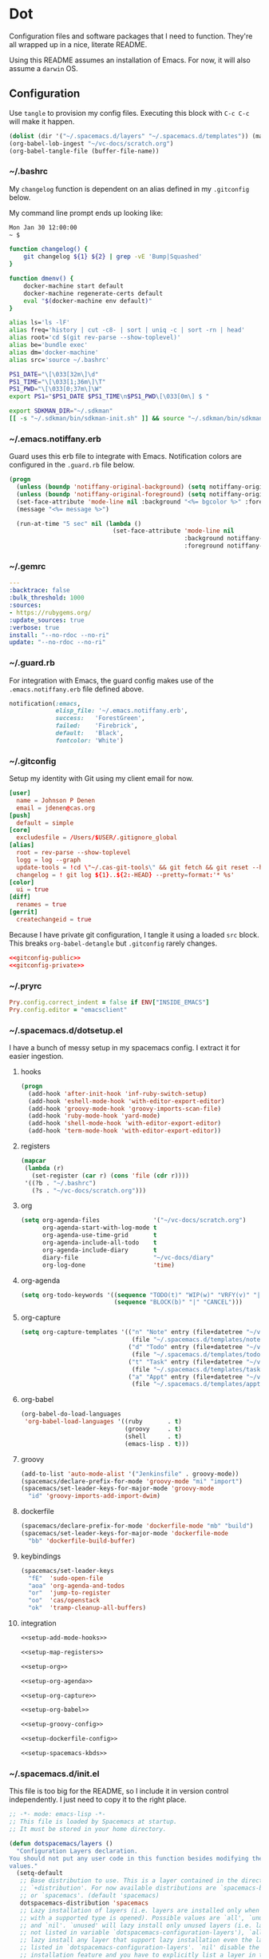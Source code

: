 # Local Variables:
# org-confirm-babel-evaluate: nil
# End:

* Dot
  Configuration files and software packages that I need to function. They're all wrapped up in a nice, literate README.

  Using this README assumes an installation of Emacs. For now, it will also assume a =darwin= OS.
** Configuration
   :PROPERTIES:
   :header-args: :comments link :results silent
   :END:

   Use =tangle= to provision my config files. Executing this block with =C-c C-c= will make it happen.

   #+BEGIN_SRC emacs-lisp :eval yes :noweb yes
     (dolist (dir '("~/.spacemacs.d/layers" "~/.spacemacs.d/templates")) (make-directory dir t))
     (org-babel-lob-ingest "~/vc-docs/scratch.org")
     (org-babel-tangle-file (buffer-file-name))
   #+END_SRC
*** ~/.bashrc
    My =changelog= function is dependent on an alias defined in my =.gitconfig= below.

    My command line prompt ends up looking like:
    #+BEGIN_SRC sh :eval no
       Mon Jan 30 12:00:00
       ~ $
    #+END_SRC

    #+BEGIN_SRC sh :tangle ~/.bashrc :export none :noweb yes
       function changelog() {
           git changelog ${1} ${2} | grep -vE 'Bump|Squashed'
       }

       function dmenv() {
           docker-machine start default
           docker-machine regenerate-certs default
           eval "$(docker-machine env default)"
       }

       alias ls='ls -lF'
       alias freq='history | cut -c8- | sort | uniq -c | sort -rn | head'
       alias root='cd $(git rev-parse --show-toplevel)'
       alias be='bundle exec'
       alias dm='docker-machine'
       alias src='source ~/.bashrc'

       PS1_DATE="\[\033[32m\]\d"
       PS1_TIME="\[\033[1;36m\]\T"
       PS1_PWD="\[\033[0;37m\]\W"
       export PS1="$PS1_DATE $PS1_TIME\n$PS1_PWD\[\033[0m\] $ "

       export SDKMAN_DIR="~/.sdkman"
       [[ -s "~/.sdkman/bin/sdkman-init.sh" ]] && source "~/.sdkman/bin/sdkman-init.sh"
    #+END_SRC
*** ~/.emacs.notiffany.erb
    Guard uses this erb file to integrate with Emacs. Notification colors are configured in the =.guard.rb= file below.
    #+BEGIN_SRC emacs-lisp :tangle ~/.emacs.notiffany.erb :export none :noweb yes
      (progn
        (unless (boundp 'notiffany-original-background) (setq notiffany-original-background (face-background 'mode-line)))
        (unless (boundp 'notiffany-original-foreground) (setq notiffany-original-foreground (face-foreground 'mode-line)))
        (set-face-attribute 'mode-line nil :background "<%= bgcolor %>" :foreground "<%= color %>")
        (message "<%= message %>")

        (run-at-time "5 sec" nil (lambda ()
                                   (set-face-attribute 'mode-line nil
                                                       :background notiffany-original-background
                                                       :foreground notiffany-original-foreground))))
    #+END_SRC
*** ~/.gemrc
    #+BEGIN_SRC yaml :tangle ~/.gemrc :export none :noweb yes
      ---
      :backtrace: false
      :bulk_threshold: 1000
      :sources:
      - https://rubygems.org/
      :update_sources: true
      :verbose: true
      install: "--no-rdoc --no-ri"
      update: "--no-rdoc --no-ri"
    #+END_SRC
*** ~/.guard.rb
    For integration with Emacs, the guard config makes use of the =.emacs.notiffany.erb= file defined above.
    #+BEGIN_SRC ruby :tangle ~/.guard.rb :export none :noweb yes
      notification(:emacs,
                   elisp_file: '~/.emacs.notiffany.erb',
                   success:   'ForestGreen',
                   failed:    'Firebrick',
                   default:   'Black',
                   fontcolor: 'White')
    #+END_SRC
*** ~/.gitconfig

    Setup my identity with Git using my client email for now.

    #+NAME: gitconfig-public
    #+BEGIN_SRC conf :result silent
      [user]
        name = Johnson P Denen
        email = jdenen@cas.org
      [push]
        default = simple
      [core]
        excludesfile = /Users/$USER/.gitignore_global
      [alias]
        root = rev-parse --show-toplevel
        logg = log --graph
        update-tools = !cd \"~/.cas-git-tools\" && git fetch && git reset --hard origin/master
        changelog = ! git log ${1}..${2:-HEAD} --pretty=format:'* %s'
      [color]
        ui = true
      [diff]
        renames = true
      [gerrit]
        createchangeid = true
    #+END_SRC

    Because I have private git configuration, I tangle it using a loaded =src= block. This breaks
    =org-babel-detangle= but =.gitconfig= rarely changes.

    #+BEGIN_SRC conf :tangle ~/.gitconfig :export none :noweb yes
       <<gitconfig-public>>
       <<gitconfig-private>>
    #+END_SRC
*** ~/.pryrc
    #+BEGIN_SRC ruby :tangle ~/.pryrc :export none :noweb yes
      Pry.config.correct_indent = false if ENV["INSIDE_EMACS"]
      Pry.config.editor = "emacsclient"
    #+END_SRC
*** ~/.spacemacs.d/dotsetup.el
    I have a bunch of messy setup in my spacemacs config. I extract it for easier ingestion.
**** hooks
     #+NAME: setup-add-mode-hooks
     #+BEGIN_SRC emacs-lisp :export none :noweb yes
        (progn
          (add-hook 'after-init-hook 'inf-ruby-switch-setup)
          (add-hook 'eshell-mode-hook 'with-editor-export-editor)
          (add-hook 'groovy-mode-hook 'groovy-imports-scan-file)
          (add-hook 'ruby-mode-hook 'yard-mode)
          (add-hook 'shell-mode-hook 'with-editor-export-editor)
          (add-hook 'term-mode-hook 'with-editor-export-editor))
     #+END_SRC
**** registers
     #+NAME: setup-map-registers
     #+BEGIN_SRC emacs-lisp :export none :noweb yes
        (mapcar
         (lambda (r)
           (set-register (car r) (cons 'file (cdr r))))
         '((?b . "~/.bashrc")
           (?s . "~/vc-docs/scratch.org")))
     #+END_SRC
**** org
     #+NAME: setup-org
     #+BEGIN_SRC emacs-lisp :export none :noweb yes
       (setq org-agenda-files               '("~/vc-docs/scratch.org")
             org-agenda-start-with-log-mode t
             org-agenda-use-time-grid       t
             org-agenda-include-all-todo    t
             org-agenda-include-diary       t
             diary-file                     "~/vc-docs/diary"
             org-log-done                   'time)
     #+END_SRC
**** org-agenda
     #+NAME: setup-org-agenda
     #+BEGIN_SRC emacs-lisp :export none :noweb yes
       (setq org-todo-keywords '((sequence "TODO(t)" "WIP(w)" "VRFY(v)" "|" "DONE(d)")
                                 (sequence "BLOCK(b)" "|" "CANCEL")))
     #+END_SRC
**** org-capture
     #+NAME: setup-org-capture
     #+BEGIN_SRC emacs-lisp :export none :noweb yes
       (setq org-capture-templates '(("n" "Note" entry (file+datetree "~/vc-docs/scratch.org")
                                      (file "~/.spacemacs.d/templates/note.orgcaptmpl"))
                                     ("d" "Todo" entry (file+datetree "~/vc-docs/scratch.org")
                                      (file "~/.spacemacs.d/templates/todo.orgcaptmpl"))
                                     ("t" "Task" entry (file+datetree "~/vc-docs/scratch.org")
                                      (file "~/.spacemacs.d/templates/task.orgcaptmpl"))
                                     ("a" "Appt" entry (file+datetree "~/vc-docs/scratch.org")
                                      (file "~/.spacemacs.d/templates/appt.orgcaptmpl"))))

     #+END_SRC
**** org-babel
     #+NAME: setup-org-babel
     #+BEGIN_SRC emacs-lisp :export none :noweb yes
       (org-babel-do-load-languages
        'org-babel-load-languages '((ruby       . t)
                                    (groovy     . t)
                                    (shell      . t)
                                    (emacs-lisp . t)))
     #+END_SRC
**** groovy
     #+NAME: setup-groovy-config
     #+BEGIN_SRC emacs-lisp :export none :noweb yes
       (add-to-list 'auto-mode-alist '("Jenkinsfile" . groovy-mode))
       (spacemacs/declare-prefix-for-mode 'groovy-mode "mi" "import")
       (spacemacs/set-leader-keys-for-major-mode 'groovy-mode
         "id" 'groovy-imports-add-import-dwim)
     #+END_SRC
**** dockerfile
     #+NAME: setup-dockerfile-config
     #+BEGIN_SRC emacs-lisp :export none :noweb yes
       (spacemacs/declare-prefix-for-mode 'dockerfile-mode "mb" "build")
       (spacemacs/set-leader-keys-for-major-mode 'dockerfile-mode
         "bb" 'dockerfile-build-buffer)
     #+END_SRC
**** keybindings
     #+NAME: setup-spacemacs-kbds
     #+BEGIN_SRC emacs-lisp :export none :noweb yes
       (spacemacs/set-leader-keys
         "fE"  'sudo-open-file
         "aoa" 'org-agenda-and-todos
         "or"  'jump-to-register
         "oo"  'cas/openstack
         "ok"  'tramp-cleanup-all-buffers)
     #+END_SRC
**** integration
     #+BEGIN_SRC emacs-lisp :tangle ~/.spacemacs.d/dotsetup.el :export none :noweb yes
       <<setup-add-mode-hooks>>

       <<setup-map-registers>>

       <<setup-org>>

       <<setup-org-agenda>>

       <<setup-org-capture>>

       <<setup-org-babel>>

       <<setup-groovy-config>>

       <<setup-dockerfile-config>>

       <<setup-spacemacs-kbds>>
     #+END_SRC
*** ~/.spacemacs.d/init.el
    This file is too big for the README, so I include it in version control independently. I just need to copy it to the right place.
    #+BEGIN_SRC emacs-lisp :tangle ~/.spacemacs.d/init.el :export none :noweb yes
      ;; -*- mode: emacs-lisp -*-
      ;; This file is loaded by Spacemacs at startup.
      ;; It must be stored in your home directory.

      (defun dotspacemacs/layers ()
        "Configuration Layers declaration.
      You should not put any user code in this function besides modifying the variable
      values."
        (setq-default
         ;; Base distribution to use. This is a layer contained in the directory
         ;; `+distribution'. For now available distributions are `spacemacs-base'
         ;; or `spacemacs'. (default 'spacemacs)
         dotspacemacs-distribution 'spacemacs
         ;; Lazy installation of layers (i.e. layers are installed only when a file
         ;; with a supported type is opened). Possible values are `all', `unused'
         ;; and `nil'. `unused' will lazy install only unused layers (i.e. layers
         ;; not listed in variable `dotspacemacs-configuration-layers'), `all' will
         ;; lazy install any layer that support lazy installation even the layers
         ;; listed in `dotspacemacs-configuration-layers'. `nil' disable the lazy
         ;; installation feature and you have to explicitly list a layer in the
         ;; variable `dotspacemacs-configuration-layers' to install it.
         ;; (default 'unused)
         dotspacemacs-enable-lazy-installation 'unused
         ;; If non-nil then Spacemacs will ask for confirmation before installing
         ;; a layer lazily. (default t)
         dotspacemacs-ask-for-lazy-installation t
         ;; If non-nil layers with lazy install support are lazy installed.
         ;; List of additional paths where to look for configuration layers.
         ;; Paths must have a trailing slash (i.e. `~/.mycontribs/')
         dotspacemacs-configuration-layer-path '("~/.spacemacs.d/layers")
         ;; List of configuration layers to load.
         dotspacemacs-configuration-layers
         '(
           ;; ----------------------------------------------------------------
           ;; Example of useful layers you may want to use right away.
           ;; Uncomment some layer names and press <SPC f e R> (Vim style) or
           ;; <M-m f e R> (Emacs style) to install them.
           ;; ----------------------------------------------------------------
           auto-completion
           better-defaults
           command-log
           docker
           emacs-lisp
           git
           gnus
           groovy
           helm
           markdown
           org
           osx
           ranger
           (ruby :variables
                 ruby-test-runner 'rspec
                 ruby-version-manager 'rbenv)
           (shell :variables
                  shell-default-height 50
                  shell-default-shell 'shell)
           syntax-checking
           yaml
           )
         ;; List of additional packages that will be installed without being
         ;; wrapped in a layer. If you need some configuration for these
         ;; packages, then consider creating a layer. You can also put the
         ;; configuration in `dotspacemacs/user-config'.
         dotspacemacs-additional-packages '(ample-theme
                                            copy-as-format
                                            feature-mode
                                            gist
                                            groovy-imports
                                            hackernews
                                            vdiff
                                            yard-mode)
         ;; A list of packages that cannot be updated.
         dotspacemacs-frozen-packages '()
         ;; A list of packages that will not be installed and loaded.
         dotspacemacs-excluded-packages '(lorem-ipsum
                                          desktop
                                          fancy-battery
                                          smeargle
                                          google-translate
                                          helm-themes
                                          golden-ratio
                                          hungry-delete
                                          leuven-theme
                                          open-junk-file
                                          neotree
                                          linum-relative
                                          pcre2el
                                          rvm
                                          chruby
                                          vi-tilde-fringe)
         ;; Defines the behaviour of Spacemacs when installing packages.
         ;; Possible values are `used-only', `used-but-keep-unused' and `all'.
         ;; `used-only' installs only explicitly used packages and uninstall any
         ;; unused packages as well as their unused dependencies.
         ;; `used-but-keep-unused' installs only the used packages but won't uninstall
         ;; them if they become unused. `all' installs *all* packages supported by
         ;; Spacemacs and never uninstall them. (default is `used-only')
         dotspacemacs-install-packages 'used-only))

      (defun dotspacemacs/init ()
        "Initialization function.
      This function is called at the very startup of Spacemacs initialization
      before layers configuration.
      You should not put any user code in there besides modifying the variable
      values."
        ;; This setq-default sexp is an exhaustive list of all the supported
        ;; spacemacs settings.
        (setq-default
         ;; If non-nil ELPA repositories are contacted via HTTPS whenever it's
         ;; possible. Set it to nil if you have no way to use HTTPS in your
         ;; environment, otherwise it is strongly recommended to let it set to t.
         ;; This variable has no effect if Emacs is launched with the parameter
         ;; `--insecure' which forces the value of this variable to nil.
         ;; (default t)
         dotspacemacs-elpa-https t
         ;; Maximum allowed time in seconds to contact an ELPA repository.
         dotspacemacs-elpa-timeout 5
         ;; If non-nil then spacemacs will check for updates at startup
         ;; when the current branch is not `develop'. Note that checking for
         ;; new versions works via git commands, thus it calls GitHub services
         ;; whenever you start Emacs. (default nil)
         dotspacemacs-check-for-update nil
         ;; If non-nil, a form that evaluates to a package directory. For example, to
         ;; use different package directories for different Emacs versions, set this
         ;; to `emacs-version'.
         dotspacemacs-elpa-subdirectory nil
         ;; One of `vim', `emacs' or `hybrid'.
         ;; `hybrid' is like `vim' except that `insert state' is replaced by the
         ;; `hybrid state' with `emacs' key bindings. The value can also be a list
         ;; with `:variables' keyword (similar to layers). Check the editing styles
         ;; section of the documentation for details on available variables.
         ;; (default 'vim)
         dotspacemacs-editing-style 'hybrid
         ;; If non nil output loading progress in `*Messages*' buffer. (default nil)
         dotspacemacs-verbose-loading nil
         ;; Specify the startup banner. Default value is `official', it displays
         ;; the official spacemacs logo. An integer value is the index of text
         ;; banner, `random' chooses a random text banner in `core/banners'
         ;; directory. A string value must be a path to an image format supported
         ;; by your Emacs build.
         ;; If the value is nil then no banner is displayed. (default 'official)
         dotspacemacs-startup-banner 999
         ;; List of items to show in startup buffer or an association list of
         ;; the form `(list-type . list-size)`. If nil then it is disabled.
         ;; Possible values for list-type are:
         ;; `recents' `bookmarks' `projects' `agenda' `todos'."
         ;; List sizes may be nil, in which case
         ;; `spacemacs-buffer-startup-lists-length' takes effect.
         dotspacemacs-startup-lists '((agenda . 5)
                                      (todos . 5))
         ;; True if the home buffer should respond to resize events.
         dotspacemacs-startup-buffer-responsive t
         ;; Default major mode of the scratch buffer (default `text-mode')
         dotspacemacs-scratch-mode 'text-mode
         ;; List of themes, the first of the list is loaded when spacemacs starts.
         ;; Press <SPC> T n to cycle to the next theme in the list (works great
         ;; with 2 themes variants, one dark and one light)
         dotspacemacs-themes '(ample)
         ;; If non nil the cursor color matches the state color in GUI Emacs.
         dotspacemacs-colorize-cursor-according-to-state t
         ;; Default font, or prioritized list of fonts. `powerline-scale' allows to
         ;; quickly tweak the mode-line size to make separators look not too crappy.
         dotspacemacs-default-font '("Droid Sans Mono"
                                     :size 11
                                     :weight normal
                                     :width normal
                                     :powerline-scale 1.1)
         ;; The leader key
         dotspacemacs-leader-key "SPC"
         ;; The key used for Emacs commands (M-x) (after pressing on the leader key).
         ;; (default "SPC")
         dotspacemacs-emacs-command-key "SPC"
         ;; The key used for Vim Ex commands (default ":")
         dotspacemacs-ex-command-key ":"
         ;; The leader key accessible in `emacs state' and `insert state'
         ;; (default "M-m")
         dotspacemacs-emacs-leader-key "M-m"
         ;; Major mode leader key is a shortcut key which is the equivalent of
         ;; pressing `<leader> m`. Set it to `nil` to disable it. (default ",")
         dotspacemacs-major-mode-leader-key ","
         ;; Major mode leader key accessible in `emacs state' and `insert state'.
         ;; (default "C-M-m")
         dotspacemacs-major-mode-emacs-leader-key "C-M-m"
         ;; These variables control whether separate commands are bound in the GUI to
         ;; the key pairs C-i, TAB and C-m, RET.
         ;; Setting it to a non-nil value, allows for separate commands under <C-i>
         ;; and TAB or <C-m> and RET.
         ;; In the terminal, these pairs are generally indistinguishable, so this only
         ;; works in the GUI. (default nil)
         dotspacemacs-distinguish-gui-tab nil
         ;; If non-nil `Y' is remapped to `y$' in Evil states. (default nil)
         dotspacemacs-remap-Y-to-y$ nil
         ;; If non-nil, the shift mappings `<' and `>' retain visual state if used
         ;; there. (default t)
         dotspacemacs-retain-visual-state-on-shift t
         ;; If non-nil, J and K move lines up and down when in visual mode.
         ;; (default nil)
         dotspacemacs-visual-line-move-text nil
         ;; If non-nil, inverse the meaning of `g' in `:substitute' Evil ex-command.
         ;; (default nil)
         dotspacemacs-ex-substitute-global nil
         ;; Name of the default layout (default "Default")
         dotspacemacs-default-layout-name "Default"
         ;; If non-nil the default layout name is displayed in the mode-line.
         ;; (default nil)
         dotspacemacs-display-default-layout nil
         ;; If non-nil then the last auto saved layouts are resume automatically upon
         ;; start. (default nil)
         dotspacemacs-auto-resume-layouts nil
         ;; Size (in MB) above which spacemacs will prompt to open the large file
         ;; literally to avoid performance issues. Opening a file literally means that
         ;; no major mode or minor modes are active. (default is 1)
         dotspacemacs-large-file-size 1
         ;; Location where to auto-save files. Possible values are `original' to
         ;; auto-save the file in-place, `cache' to auto-save the file to another
         ;; file stored in the cache directory and `nil' to disable auto-saving.
         ;; (default 'cache)
         dotspacemacs-auto-save-file-location 'cache
         ;; Maximum number of rollback slots to keep in the cache. (default 5)
         dotspacemacs-max-rollback-slots 5
         ;; If non-nil, `helm' will try to minimize the space it uses. (default nil)
         dotspacemacs-helm-resize nil
         ;; if non-nil, the helm header is hidden when there is only one source.
         ;; (default nil)
         dotspacemacs-helm-no-header nil
         ;; define the position to display `helm', options are `bottom', `top',
         ;; `left', or `right'. (default 'bottom)
         dotspacemacs-helm-position 'bottom
         ;; Controls fuzzy matching in helm. If set to `always', force fuzzy matching
         ;; in all non-asynchronous sources. If set to `source', preserve individual
         ;; source settings. Else, disable fuzzy matching in all sources.
         ;; (default 'always)
         dotspacemacs-helm-use-fuzzy 'always
         ;; If non-nil the paste micro-state is enabled. When enabled pressing `p`
         ;; several times cycle between the kill ring content. (default nil)
         dotspacemacs-enable-paste-transient-state nil
         ;; Which-key delay in seconds. The which-key buffer is the popup listing
         ;; the commands bound to the current keystroke sequence. (default 0.4)
         dotspacemacs-which-key-delay 0.4
         ;; Which-key frame position. Possible values are `right', `bottom' and
         ;; `right-then-bottom'. right-then-bottom tries to display the frame to the
         ;; right; if there is insufficient space it displays it at the bottom.
         ;; (default 'bottom)
         dotspacemacs-which-key-position 'bottom
         ;; Control where `switch-to-buffer' displays the buffer. If nil,
         ;; `switch-to-buffer' displays the buffer in the current window even if
         ;; another same-purpose window is available. If non-nil, `switch-to-buffer'
         ;; displays the buffer in a same-purpose window even if the buffer can be
         ;; displayed in the current window. (default nil)
         dotspacemacs-switch-to-buffer-prefers-purpose nil
         ;; If non-nil a progress bar is displayed when spacemacs is loading. This
         ;; may increase the boot time on some systems and emacs builds, set it to
         ;; nil to boost the loading time. (default t)
         dotspacemacs-loading-progress-bar nil
         ;; If non nil the frame is fullscreen when Emacs starts up. (default nil)
         ;; (Emacs 24.4+ only)
         dotspacemacs-fullscreen-at-startup nil
         ;; If non-nil `spacemacs/toggle-fullscreen' will not use native fullscreen.
         ;; Use to disable fullscreen animations in OSX. (default nil)
         dotspacemacs-fullscreen-use-non-native nil
         ;; If non-nil the frame is maximized when Emacs starts up.
         ;; Takes effect only if `dotspacemacs-fullscreen-at-startup' is nil.
         ;; (default nil) (Emacs 24.4+ only)
         dotspacemacs-maximized-at-startup t
         ;; A value from the range (0..100), in increasing opacity, which describes
         ;; the transparency level of a frame when it's active or selected.
         ;; Transparency can be toggled through `toggle-transparency'. (default 90)
         dotspacemacs-active-transparency 90
         ;; A value from the range (0..100), in increasing opacity, which describes
         ;; the transparency level of a frame when it's inactive or deselected.
         ;; Transparency can be toggled through `toggle-transparency'. (default 90)
         dotspacemacs-inactive-transparency 90
         ;; If non-nil show the titles of transient states. (default t)
         dotspacemacs-show-transient-state-title t
         ;; If non-nil show the color guide hint for transient state keys. (default t)
         dotspacemacs-show-transient-state-color-guide t
         ;; If non-nil unicode symbols are displayed in the mode line. (default t)
         dotspacemacs-mode-line-unicode-symbols t
         ;; If non-nil smooth scrolling (native-scrolling) is enabled. Smooth
         ;; scrolling overrides the default behavior of Emacs which recenters point
         ;; when it reaches the top or bottom of the screen. (default t)
         dotspacemacs-smooth-scrolling t
         ;; If non-nil line numbers are turned on in all `prog-mode' and `text-mode'
         ;; derivatives. If set to `relative', also turns on relative line numbers.
         ;; (default nil)
         dotspacemacs-line-numbers nil
         ;; Code folding method. Possible values are `evil' and `origami'.
         ;; (default 'evil)
         dotspacemacs-folding-method 'evil
         ;; If non-nil smartparens-strict-mode will be enabled in programming modes.
         ;; (default nil)
         dotspacemacs-smartparens-strict-mode nil
         ;; If non-nil pressing the closing parenthesis `)' key in insert mode passes
         ;; over any automatically added closing parenthesis, bracket, quote, etc…
         ;; This can be temporary disabled by pressing `C-q' before `)'. (default nil)
         dotspacemacs-smart-closing-parenthesis nil
         ;; Select a scope to highlight delimiters. Possible values are `any',
         ;; `current', `all' or `nil'. Default is `all' (highlight any scope and
         ;; emphasis the current one). (default 'all)
         dotspacemacs-highlight-delimiters 'all
         ;; If non-nil, advise quit functions to keep server open when quitting.
         ;; (default nil)
         dotspacemacs-persistent-server nil
         ;; List of search tool executable names. Spacemacs uses the first installed
         ;; tool of the list. Supported tools are `rg', `ag', `pt', `ack' and `grep'.
         ;; (default '("rg" "ag" "pt" "ack" "grep"))
         dotspacemacs-search-tools '("ag")
         ;; The default package repository used if no explicit repository has been
         ;; specified with an installed package.
         ;; Not used for now. (default nil)
         dotspacemacs-default-package-repository nil
         ;; Delete whitespace while saving buffer. Possible values are `all'
         ;; to aggressively delete empty line and long sequences of whitespace,
         ;; `trailing' to delete only the whitespace at end of lines, `changed'to
         ;; delete only whitespace for changed lines or `nil' to disable cleanup.
         ;; (default nil)
         dotspacemacs-whitespace-cleanup 'trailing
         ))

      (defun dotspacemacs/user-init ()
        "Initialization function for user code.
      It is called immediately after `dotspacemacs/init', before layer configuration
      executes.
       This function is mostly useful for variables that need to be set
      before packages are loaded. If you are unsure, you should try in setting them in
      `dotspacemacs/user-config' first."
        )

      (defun dotspacemacs/user-config ()
        "Configuration function for user code.
      This function is called at the very end of Spacemacs initialization after
      layers configuration.
      This is the place where most of your configurations should be done. Unless it is
      explicitly specified that a variable should be set before a package is loaded,
      you should place your code here."
        (load "~/vc-docs/defs.el")
        (load "~/Code/me/dot/dotsetup.el")
        (setq rspec-command-options nil)
        (setq js-indent-level  2
              js2-basic-offset 2))

      ;; Do not write anything past this comment. This is where Emacs will
      ;; auto-generate custom variable definitions.
      (defun dotspacemacs/emacs-custom-settings ()
        "Emacs custom settings.
      This is an auto-generated function, do not modify its content directly, use
      Emacs customize menu instead.
      This function is called at the very end of Spacemacs initialization."
      (custom-set-variables
       ;; custom-set-variables was added by Custom.
       ;; If you edit it by hand, you could mess it up, so be careful.
       ;; Your init file should contain only one such instance.
       ;; If there is more than one, they won't work right.
       '(custom-safe-themes
         (quote
          ("ad950f1b1bf65682e390f3547d479fd35d8c66cafa2b8aa28179d78122faa947" "4ab95b35f7720043592b49d890003874aa1954a3cf299edde13657c6a9182d85" "5d0e08476cdbee257cec52d48d1d19950049ff93a398c3ceacbcd6981c517694" default)))
       '(evil-want-Y-yank-to-eol nil))
      (custom-set-faces
       ;; custom-set-faces was added by Custom.
       ;; If you edit it by hand, you could mess it up, so be careful.
       ;; Your init file should contain only one such instance.
       ;; If there is more than one, they won't work right.
       )
      )
    #+END_SRC
*** ~/.spacemacs.d/templates
**** appt
     The =appt= template captures meetings, events, etc. It is not a =TODO= and does not have a deadline.
     #+BEGIN_SRC emacs-lisp :tangle ~/.spacemacs.d/templates/appt.orgcaptmpl :export none :noweb yes
       * %^{Summary} %^g
       %^{When}t
       %?
     #+END_SRC
**** note
     The =note= template captures ideas, reference material, code snippets, etc. It is not a =TODO= and does not have a deadline.
     #+BEGIN_SRC emacs-lisp :tangle ~/.spacemacs.d/templates/note.orgcaptmpl :export none :noweb yes
       * %^{Summary} %^g
       %?
     #+END_SRC
**** task
     The =task= template captures a =TODO= with a deadline.
     #+BEGIN_SRC emacs-lisp :tangle ~/.spacemacs.d/templates/task.orgcaptmpl :export none :noweb yes
       * TODO [#%^{priority|A|B|C}] %^{Summary} %^g
       DEADLINE: %^{Due}t
       %?
     #+END_SRC
**** todo
     The =todo= template captures a =TODO= without a deadline.
     #+BEGIN_SRC emacs-lisp :tangle ~/.spacemacs.d/templates/todo.orgcaptmpl :export none :noweb yes
       * TODO [#%^{priority|A|B|C}] %^{Summary} %^g
       %?
     #+END_SRC
** Packages
   :PROPERTIES:
   :header-args: :results silent output :eval yes :export none
   :END:
   These src blocks presuppose the installation of a package manager (=brew=).
*** ag
    I use =ag= on both the command line and as part of my spacemacs workflows.
    #+BEGIN_SRC sh
      brew install the_silver_searcher
    #+END_SRC
